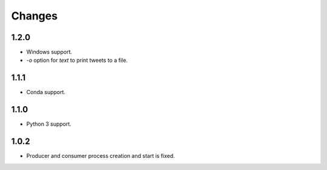 Changes
=======

1.2.0
-----

* Windows support.
* `-o` option for `text` to print tweets to a file.

1.1.1
-----

* Conda support.

1.1.0
-----

* Python 3 support.

1.0.2
-----
* Producer and consumer process creation and start is fixed.
